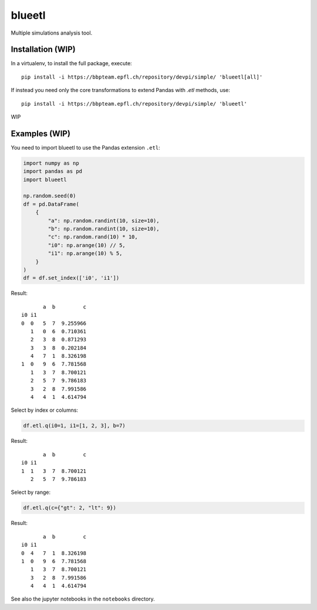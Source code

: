 blueetl
=======

Multiple simulations analysis tool.


Installation (WIP)
------------------

In a virtualenv, to install the full package, execute::

    pip install -i https://bbpteam.epfl.ch/repository/devpi/simple/ 'blueetl[all]'

If instead you need only the core transformations to extend Pandas with `.etl` methods, use::

    pip install -i https://bbpteam.epfl.ch/repository/devpi/simple/ 'blueetl'

WIP


Examples (WIP)
--------------

You need to import blueetl to use the Pandas extension ``.etl``:

.. code-block:: python

    import numpy as np
    import pandas as pd
    import blueetl

    np.random.seed(0)
    df = pd.DataFrame(
        {
            "a": np.random.randint(10, size=10),
            "b": np.random.randint(10, size=10),
            "c": np.random.rand(10) * 10,
            "i0": np.arange(10) // 5,
            "i1": np.arange(10) % 5,
        }
    )
    df = df.set_index(['i0', 'i1'])

Result::

           a  b         c
    i0 i1
    0  0   5  7  9.255966
       1   0  6  0.710361
       2   3  8  0.871293
       3   3  8  0.202184
       4   7  1  8.326198
    1  0   9  6  7.781568
       1   3  7  8.700121
       2   5  7  9.786183
       3   2  8  7.991586
       4   4  1  4.614794


Select by index or columns:

.. code-block:: python

    df.etl.q(i0=1, i1=[1, 2, 3], b=7)

Result::

           a  b         c
    i0 i1
    1  1   3  7  8.700121
       2   5  7  9.786183

Select by range:

.. code-block:: python

    df.etl.q(c={"gt": 2, "lt": 9})

Result::

           a  b         c
    i0 i1
    0  4   7  1  8.326198
    1  0   9  6  7.781568
       1   3  7  8.700121
       3   2  8  7.991586
       4   4  1  4.614794


See also the jupyter notebooks in the ``notebooks`` directory.
